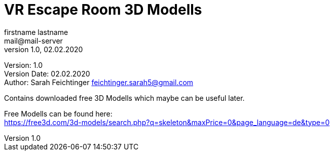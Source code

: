 = VR Escape Room 3D Modells
// Metadata
firstname lastname <mail@mail-server>
1.0, 02.02.2020

// Settings
:source-highlighter: coderay
:icons: font
:sectnums:    // Nummerierung der Überschriften / section numbering
// Refs:
:imagesdir: images
:sourcedir-code: src/main/java/at/htl/jdbcprimer
:sourcedir-test: src/test/java/at/htl/jdbcprimer
:toc:

Version: {revnumber} +
Version Date: {revdate} +
Author: Sarah Feichtinger feichtinger.sarah5@gmail.com

++++
<link rel="stylesheet"  href="http://cdnjs.cloudflare.com/ajax/libs/font-awesome/4.7.0/css/font-awesome.min.css">
++++

Contains downloaded free 3D Modells which maybe can be useful later.

Free Modells can be found here: +
https://free3d.com/3d-models/search.php?q=skeleton&maxPrice=0&page_language=de&type=0